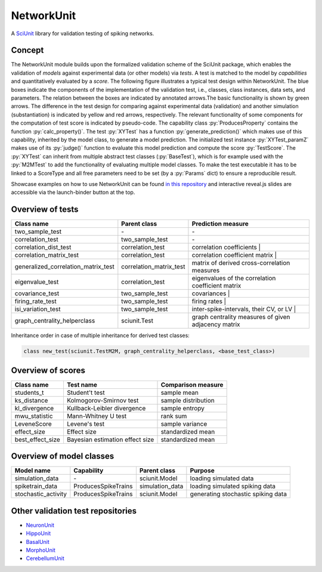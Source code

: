 ===========
NetworkUnit
===========

A SciUnit_ library for validation testing of spiking networks.

.. _SciUnit: https://github.com/scidash/sciunit

.. image:: https://mybinder.org/badge.svg
  :target: https://mybinder.org/v2/gh/INM-6/NetworkUnit/master?filepath=examples%2Findex.ipynb
  :alt: Binder Link

.. role:: py(code)
   :language: python

Concept
-------
The NetworkUnit module builds upon the formalized validation scheme of the SciUnit package,
which enables the validation of *models* against experimental data (or other models) via *tests*.
A test is matched to the model by *capabilities* and quantitatively evaluated by a *score*.
The following figure illustrates a typical test design within NetworkUnit.
The blue boxes indicate the components of the implementation of the validation test, i.e.,
classes, class instances, data sets, and parameters.
The relation between the boxes are indicated by annotated arrows.The basic functionality is
shown by green arrows.  The difference in the test design for comparing against experimental
data (validation) and  another  simulation  (substantiation)  is  indicated  by  yellow  and
red  arrows,  respectively.  The  relevant  functionality  of  some  components  for  the
computation  of  test  score  is  indicated  by  pseudo-code.  The  capability
class :py:`ProducesProperty` contains  the  function :py:`calc_property()`. The test :py:`XYTest` has a function
:py:`generate_prediction()` which makes use of this capability, inherited by the model class,
to generate a model prediction. The initialized test instance :py:`XYTest_paramZ` makes use of its
:py:`judge()` function to evaluate this model prediction and compute the score :py:`TestScore`.
The :py:`XYTest` can inherit from multiple abstract test classes (:py:`BaseTest`),
which is for example used with the :py:`M2MTest` to add the functionality of evaluating multiple model classes.
To make the test executable it has to be linked to a ScoreType and all free parameters need to be set
(by a :py:`Params` dict) to ensure a reproducible result.

.. image:: https://raw.githubusercontent.com/INM-6/NetworkUnit/master/figures/NetworkUnit_Flowchart_X2M_M2M.png
   :width: 500

Showcase examples on how to use NetworkUnit can be found `in this repository`_ and interactive reveal.js slides are accessible via the launch-binder button at the top.

.. _`in this repository`: https://web.gin.g-node.org/INM-6/network_validation

Overview of tests
-----------------
===================================     =======================     ===================================================
Class name                              Parent class                Prediction measure
===================================     =======================     ===================================================
two_sample_test                         \-                           \-
correlation_test                        two_sample_test             \-
correlation_dist_test                   correlation_test            correlation coefficients |
correlation_matrix_test                 correlation_test            correlation coefficient matrix |
generalized_correlation_matrix_test     correlation_matrix_test     matrix of derived cross-correlation measures
eigenvalue_test                         correlation_test            eigenvalues of the correlation coefficient matrix
covariance_test                         two_sample_test             covariances |
firing_rate_test                        two_sample_test             firing rates |
isi_variation_test                      two_sample_test             inter-spike-intervals, their CV, or LV |
graph_centrality_helperclass            sciunit.Test                graph centrality measures of given adjacency matrix
===================================     =======================     ===================================================

Inheritance order in case of multiple inheritance for derived test classes:

.. code:: python

    class new_test(sciunit.TestM2M, graph_centrality_helperclass, <base_test_class>)


Overview of scores
------------------

================    ===============================     ===================
Class name          Test name                           Comparison measure
================    ===============================     ===================
students_t          Student't test                      sample mean
ks_distance         Kolmogorov-Smirnov test             sample distribution
kl_divergence       Kullback-Leibler divergence         sample entropy
mwu_statistic       Mann-Whitney U test                 rank sum
LeveneScore         Levene's test                       sample variance
effect_size         Effect size                         standardized mean
best_effect_size    Bayesian estimation effect size     standardized mean
================    ===============================     ===================

Overview of model classes
-------------------------

===================     ===================     ===============     ==================================
Model name              Capability              Parent class        Purpose
===================     ===================     ===============     ==================================
simulation_data         \-                      sciunit.Model       loading simulated data
spiketrain_data         ProducesSpikeTrains     simulation_data     loading simulated spiking data
stochastic_activity     ProducesSpikeTrains     sciunit.Model       generating stochastic spiking data
===================     ===================     ===============     ==================================

Other validation test repositories
----------------------------------
- NeuronUnit_
- HippoUnit_
- BasalUnit_
- MorphoUnit_
- CerebellumUnit_

.. _NeuronUnit: https://github.com/BlueBrain/neuronunit
.. _HippoUnit: https://github.com/apdavison/hippounit
.. _BasalUnit: https://github.com/appukuttan-shailesh/basalunit
.. _MorphoUnit: https://github.com/appukuttan-shailesh/morphounit
.. _CerebellumUnit: https://github.com/lungsi/cerebellum-unit

